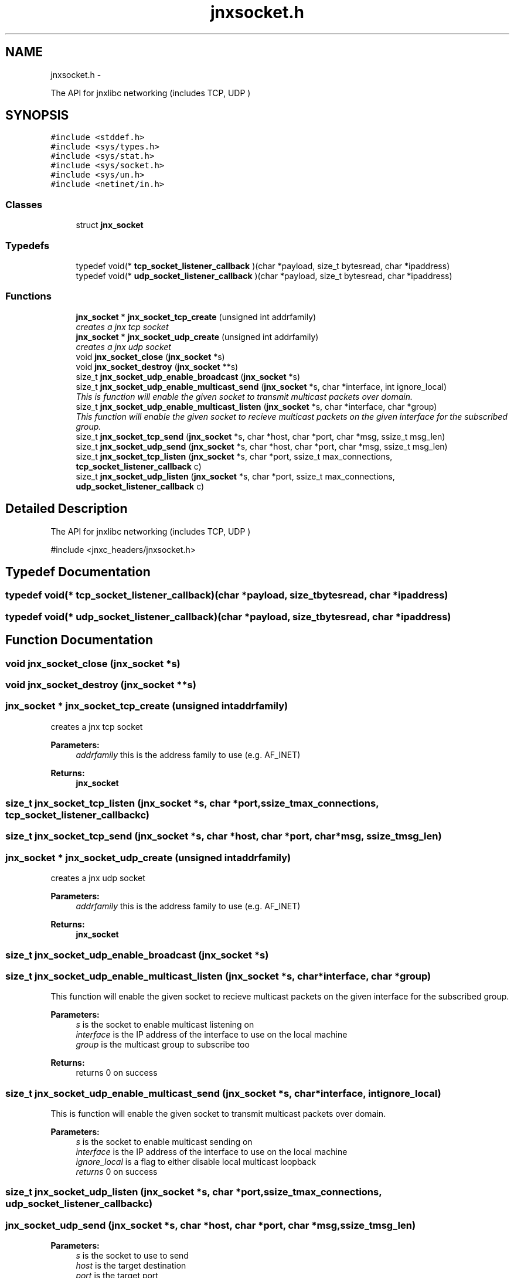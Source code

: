 .TH "jnxsocket.h" 3 "Sun Mar 2 2014" "jnxlibc" \" -*- nroff -*-
.ad l
.nh
.SH NAME
jnxsocket.h \- 
.PP
The API for jnxlibc networking (includes TCP, UDP )  

.SH SYNOPSIS
.br
.PP
\fC#include <stddef\&.h>\fP
.br
\fC#include <sys/types\&.h>\fP
.br
\fC#include <sys/stat\&.h>\fP
.br
\fC#include <sys/socket\&.h>\fP
.br
\fC#include <sys/un\&.h>\fP
.br
\fC#include <netinet/in\&.h>\fP
.br

.SS "Classes"

.in +1c
.ti -1c
.RI "struct \fBjnx_socket\fP"
.br
.in -1c
.SS "Typedefs"

.in +1c
.ti -1c
.RI "typedef void(* \fBtcp_socket_listener_callback\fP )(char *payload, size_t bytesread, char *ipaddress)"
.br
.ti -1c
.RI "typedef void(* \fBudp_socket_listener_callback\fP )(char *payload, size_t bytesread, char *ipaddress)"
.br
.in -1c
.SS "Functions"

.in +1c
.ti -1c
.RI "\fBjnx_socket\fP * \fBjnx_socket_tcp_create\fP (unsigned int addrfamily)"
.br
.RI "\fIcreates a jnx tcp socket \fP"
.ti -1c
.RI "\fBjnx_socket\fP * \fBjnx_socket_udp_create\fP (unsigned int addrfamily)"
.br
.RI "\fIcreates a jnx udp socket \fP"
.ti -1c
.RI "void \fBjnx_socket_close\fP (\fBjnx_socket\fP *s)"
.br
.ti -1c
.RI "void \fBjnx_socket_destroy\fP (\fBjnx_socket\fP **s)"
.br
.ti -1c
.RI "size_t \fBjnx_socket_udp_enable_broadcast\fP (\fBjnx_socket\fP *s)"
.br
.ti -1c
.RI "size_t \fBjnx_socket_udp_enable_multicast_send\fP (\fBjnx_socket\fP *s, char *interface, int ignore_local)"
.br
.RI "\fIThis is function will enable the given socket to transmit multicast packets over domain\&. \fP"
.ti -1c
.RI "size_t \fBjnx_socket_udp_enable_multicast_listen\fP (\fBjnx_socket\fP *s, char *interface, char *group)"
.br
.RI "\fIThis function will enable the given socket to recieve multicast packets on the given interface for the subscribed group\&. \fP"
.ti -1c
.RI "size_t \fBjnx_socket_tcp_send\fP (\fBjnx_socket\fP *s, char *host, char *port, char *msg, ssize_t msg_len)"
.br
.ti -1c
.RI "size_t \fBjnx_socket_udp_send\fP (\fBjnx_socket\fP *s, char *host, char *port, char *msg, ssize_t msg_len)"
.br
.ti -1c
.RI "size_t \fBjnx_socket_tcp_listen\fP (\fBjnx_socket\fP *s, char *port, ssize_t max_connections, \fBtcp_socket_listener_callback\fP c)"
.br
.ti -1c
.RI "size_t \fBjnx_socket_udp_listen\fP (\fBjnx_socket\fP *s, char *port, ssize_t max_connections, \fBudp_socket_listener_callback\fP c)"
.br
.in -1c
.SH "Detailed Description"
.PP 
The API for jnxlibc networking (includes TCP, UDP ) 

#include <jnxc_headers/jnxsocket\&.h> 
.SH "Typedef Documentation"
.PP 
.SS "typedef void(* tcp_socket_listener_callback)(char *payload, size_t bytesread, char *ipaddress)"

.SS "typedef void(* udp_socket_listener_callback)(char *payload, size_t bytesread, char *ipaddress)"

.SH "Function Documentation"
.PP 
.SS "void jnx_socket_close (\fBjnx_socket\fP *s)"

.SS "void jnx_socket_destroy (\fBjnx_socket\fP **s)"

.SS "\fBjnx_socket\fP * jnx_socket_tcp_create (unsigned intaddrfamily)"

.PP
creates a jnx tcp socket 
.PP
\fBParameters:\fP
.RS 4
\fIaddrfamily\fP this is the address family to use (e\&.g\&. AF_INET) 
.RE
.PP
\fBReturns:\fP
.RS 4
\fBjnx_socket\fP 
.RE
.PP

.SS "size_t jnx_socket_tcp_listen (\fBjnx_socket\fP *s, char *port, ssize_tmax_connections, \fBtcp_socket_listener_callback\fPc)"

.SS "size_t jnx_socket_tcp_send (\fBjnx_socket\fP *s, char *host, char *port, char *msg, ssize_tmsg_len)"

.SS "\fBjnx_socket\fP * jnx_socket_udp_create (unsigned intaddrfamily)"

.PP
creates a jnx udp socket 
.PP
\fBParameters:\fP
.RS 4
\fIaddrfamily\fP this is the address family to use (e\&.g\&. AF_INET) 
.RE
.PP
\fBReturns:\fP
.RS 4
\fBjnx_socket\fP 
.RE
.PP

.SS "size_t jnx_socket_udp_enable_broadcast (\fBjnx_socket\fP *s)"

.SS "size_t jnx_socket_udp_enable_multicast_listen (\fBjnx_socket\fP *s, char *interface, char *group)"

.PP
This function will enable the given socket to recieve multicast packets on the given interface for the subscribed group\&. 
.PP
\fBParameters:\fP
.RS 4
\fIs\fP is the socket to enable multicast listening on 
.br
\fIinterface\fP is the IP address of the interface to use on the local machine 
.br
\fIgroup\fP is the multicast group to subscribe too 
.RE
.PP
\fBReturns:\fP
.RS 4
returns 0 on success 
.RE
.PP

.SS "size_t jnx_socket_udp_enable_multicast_send (\fBjnx_socket\fP *s, char *interface, intignore_local)"

.PP
This is function will enable the given socket to transmit multicast packets over domain\&. 
.PP
\fBParameters:\fP
.RS 4
\fIs\fP is the socket to enable multicast sending on 
.br
\fIinterface\fP is the IP address of the interface to use on the local machine 
.br
\fIignore_local\fP is a flag to either disable local multicast loopback 
.br
\fIreturns\fP 0 on success 
.RE
.PP

.SS "size_t jnx_socket_udp_listen (\fBjnx_socket\fP *s, char *port, ssize_tmax_connections, \fBudp_socket_listener_callback\fPc)"

.SS "jnx_socket_udp_send (\fBjnx_socket\fP *s, char *host, char *port, char *msg, ssize_tmsg_len)"

.PP
\fBParameters:\fP
.RS 4
\fIs\fP is the socket to use to send 
.br
\fIhost\fP is the target destination 
.br
\fIport\fP is the target port 
.br
\fImsg\fP is the payload to send 
.br
\fImsg_len\fP is the size of payload 
.RE
.PP
\fBReturns:\fP
.RS 4
size_t of bytes sent, -1 for failure 
.RE
.PP

.SH "Author"
.PP 
Generated automatically by Doxygen for jnxlibc from the source code\&.
